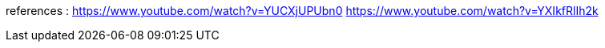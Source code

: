 references : 
https://www.youtube.com/watch?v=YUCXjUPUbn0
https://www.youtube.com/watch?v=YXIkfRlIh2k